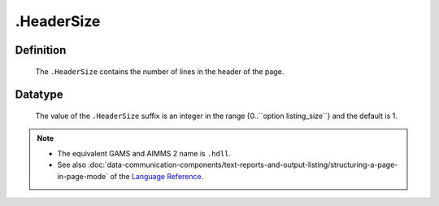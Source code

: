 .. _.HeaderSize:

.HeaderSize
===========

Definition
----------

    The ``.HeaderSize`` contains the number of lines in the header of the
    page.

Datatype
--------

    The value of the ``.HeaderSize`` suffix is an integer in the range
    {0..``option listing_size``} and the default is 1.

.. note::

    -  The equivalent GAMS and AIMMS 2 name is ``.hdll``.

    -  See also :doc:`data-communication-components/text-reports-and-output-listing/structuring-a-page-in-page-mode` of the `Language Reference <https://documentation.aimms.com/language-reference/index.html>`__.
